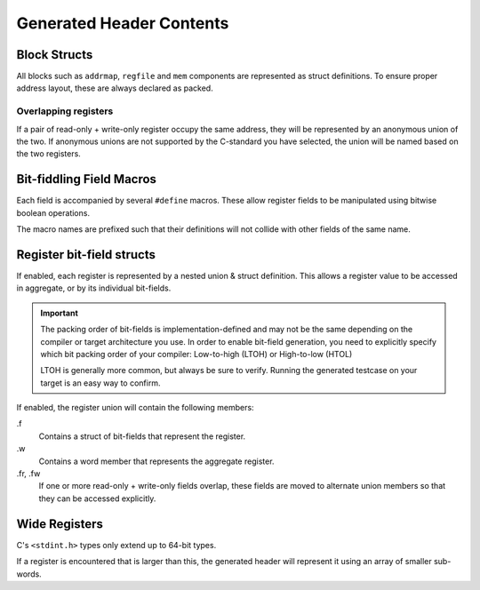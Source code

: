 Generated Header Contents
=========================

Block Structs
-------------
All blocks such as ``addrmap``, ``regfile`` and ``mem`` components are represented
as struct definitions. To ensure proper address layout, these are always declared
as packed.

Overlapping registers
^^^^^^^^^^^^^^^^^^^^^
If a pair of read-only + write-only register occupy the same address, they will
be represented by an anonymous union of the two.
If anonymous unions are not supported by the C-standard you have selected, the
union will be named based on the two registers.


Bit-fiddling Field Macros
-------------------------
Each field is accompanied by several ``#define`` macros.
These allow register fields to be manipulated using bitwise boolean operations.

The macro names are prefixed such that their definitions will not collide with
other fields of the same name.

.. data:: FIELD_NAME_bm

    Field bit-mask.

    All bits of a register that belong to this field are set to 1.
    Useful for bitwise setting/clearing or masking a field's value.


.. data:: FIELD_NAME_bp

    Field bit position.

    Offset of the low-bit of the field.
    Useful for bit-shifting values into and out of the field.

.. data:: FIELD_NAME_bw

    Field bit width.

    Width of the field in bits.

.. data:: FIELD_NAME_reset

    Field reset value.

    Only emitted if a field definition provides a constant reset value.


Register bit-field structs
--------------------------

If enabled, each register is represented by a nested union & struct definition.
This allows a register value to be accessed in aggregate, or by its individual
bit-fields.

.. important::

    The packing order of bit-fields is implementation-defined and may not be the
    same depending on the compiler or target architecture you use.
    In order to enable bit-field generation, you need to explicitly specify which
    bit packing order of your compiler: Low-to-high (LTOH) or High-to-low (HTOL)

    LTOH is generally more common, but always be sure to verify. Running the
    generated testcase on your target is an easy way to confirm.

If enabled, the register union will contain the following members:

.f
    Contains a struct of bit-fields that represent the register.

.w
    Contains a word member that represents the aggregate register.

.fr, .fw
    If one or more read-only + write-only fields overlap, these fields are moved
    to alternate union members so that they can be accessed explicitly.


Wide Registers
--------------

C's ``<stdint.h>`` types only extend up to 64-bit types.

If a register is encountered that is larger than this, the generated
header will represent it using an array of smaller sub-words.
